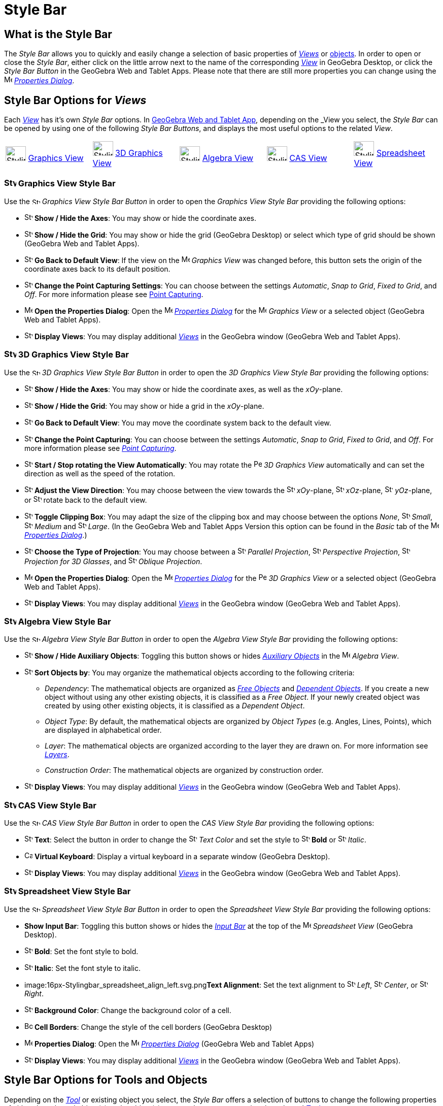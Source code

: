 = Style Bar

== [#What_is_the_Style_Bar]#What is the Style Bar#

The _Style Bar_ allows you to quickly and easily change a selection of basic properties of xref:/Views.adoc[_Views_] or
xref:/Objects.adoc[objects]. In order to open or close the _Style Bar_, either click on the little arrow next to the
name of the corresponding xref:/Views.adoc[_View_] in GeoGebra Desktop, or click the _Style Bar Button_ in the GeoGebra
Web and Tablet Apps. Please note that there are still more properties you can change using the
image:16px-Menu-options.svg.png[Menu-options.svg,width=16,height=16] xref:/Properties_Dialog.adoc[_Properties Dialog_].

== [#Style_Bar_Options_for_Views]#Style Bar Options for _Views_#

Each xref:/Views.adoc[_View_] has it’s own _Style Bar_ options. In
xref:/GeoGebra_5.0_Desktop_vs._Web_and_Tablet_App.adoc[GeoGebra Web and Tablet App], depending on the _View_ you select,
the _Style Bar_ can be opened by using one of the following _Style Bar Buttons_, and displays the most useful options to
the related _View_.

[cols=",,,,",]
|===
|image:40px-Stylingbar_icon_graphics.svg.png[Stylingbar icon graphics.svg,width=40,height=29]
xref:/Graphics_View.adoc[Graphics View] |image:40px-Stylingbar_icon_graphics3D.svg.png[Stylingbar icon
graphics3D.svg,width=40,height=29] xref:/3D_Graphics_View.adoc[3D Graphics View]
|image:40px-Stylingbar_icon_algebra.svg.png[Stylingbar icon algebra.svg,width=40,height=29]
xref:/Algebra_View.adoc[Algebra View] |image:40px-Stylingbar_icon_cas.svg.png[Stylingbar icon
cas.svg,width=40,height=29] xref:/CAS_View.adoc[CAS View] |image:40px-Stylingbar_icon_spreadsheet.svg.png[Stylingbar
icon spreadsheet.svg,width=40,height=29] xref:/Spreadsheet_View.adoc[Spreadsheet View]
|===

=== [#Graphics_View_Style_Bar]#image:24px-Stylingbar_icon_graphics.svg.png[Stylingbar icon graphics.svg,width=24,height=17] Graphics View Style Bar#

Use the image:16px-Stylingbar_icon_graphics.svg.png[Stylingbar icon graphics.svg,width=16,height=12] _Graphics View
Style Bar Button_ in order to open the _Graphics View Style Bar_ providing the following options:

* image:16px-Stylingbar_graphicsview_show_or_hide_the_axes.svg.png[Stylingbar graphicsview show or hide the
axes.svg,width=16,height=16] *Show / Hide the Axes*: You may show or hide the coordinate axes.
* image:16px-Stylingbar_graphicsview_show_or_hide_the_grid.svg.png[Stylingbar graphicsview show or hide the
grid.svg,width=16,height=16] *Show / Hide the Grid*: You may show or hide the grid (GeoGebra Desktop) or select which
type of grid should be shown (GeoGebra Web and Tablet Apps).
* image:16px-Stylingbar_graphicsview_standardview.svg.png[Stylingbar graphicsview standardview.svg,width=16,height=16]
*Go Back to Default View*: If the view on the image:16px-Menu_view_graphics.svg.png[Menu view
graphics.svg,width=16,height=16] _Graphics View_ was changed before, this button sets the origin of the coordinate axes
back to its default position.
* image:16px-Stylingbar_graphicsview_point_capturing.svg.png[Stylingbar graphicsview point
capturing.svg,width=16,height=16] *Change the Point Capturing Settings*: You can choose between the settings
_Automatic_, _Snap to Grid_, _Fixed to Grid_, and _Off_. For more information please see
xref:/Point_Capturing.adoc[Point Capturing].
* image:16px-Menu-options.svg.png[Menu-options.svg,width=16,height=16] *Open the Properties Dialog*: Open the
image:16px-Menu-options.svg.png[Menu-options.svg,width=16,height=16] _xref:/Properties_Dialog.adoc[Properties Dialog]_
for the image:16px-Menu_view_graphics.svg.png[Menu view graphics.svg,width=16,height=16] _Graphics View_ or a selected
object (GeoGebra Web and Tablet Apps).
* image:16px-Stylingbar_dots.svg.png[Stylingbar dots.svg,width=16,height=16] *Display Views*: You may display additional
xref:/Views.adoc[_Views_] in the GeoGebra window (GeoGebra Web and Tablet Apps).

=== [#3D_Graphics_View_Style_Bar]#image:24px-Stylingbar_icon_graphics3D.svg.png[Stylingbar icon graphics3D.svg,width=24,height=17] 3D Graphics View Style Bar#

Use the image:16px-Stylingbar_icon_graphics3D.svg.png[Stylingbar icon graphics3D.svg,width=16,height=12] _3D Graphics
View Style Bar Button_ in order to open the _3D Graphics View Style Bar_ providing the following options:

* image:16px-Stylingbar_graphics3D_axes_plane.svg.png[Stylingbar graphics3D axes plane.svg,width=16,height=16] *Show /
Hide the Axes*: You may show or hide the coordinate axes, as well as the _xOy_-plane.
* image:16px-Stylingbar_graphicsview_show_or_hide_the_grid.svg.png[Stylingbar graphicsview show or hide the
grid.svg,width=16,height=16] *Show / Hide the Grid*: You may show or hide a grid in the _xOy_-plane.
* image:16px-Stylingbar_graphicsview_standardview.svg.png[Stylingbar graphicsview standardview.svg,width=16,height=16]
*Go Back to Default View*: You may move the coordinate system back to the default view.
* image:16px-Stylingbar_graphicsview_point_capturing.svg.png[Stylingbar graphicsview point
capturing.svg,width=16,height=16] *Change the Point Capturing*: You can choose between the settings _Automatic_, _Snap
to Grid_, _Fixed to Grid_, and _Off_. For more information please see _xref:/Point_Capturing.adoc[Point Capturing]_.
* image:16px-Stylingbar_graphics3D_rotateview_play.svg.png[Stylingbar graphics3D rotateview play.svg,width=16,height=16]
*Start / Stop rotating the View Automatically*: You may rotate the
image:16px-Perspectives_algebra_3Dgraphics.svg.png[Perspectives algebra 3Dgraphics.svg,width=16,height=16] _3D Graphics
View_ automatically and can set the direction as well as the speed of the rotation.
* image:16px-Stylingbar_graphics3D_view_xy.svg.png[Stylingbar graphics3D view xy.svg,width=16,height=16] *Adjust the
View Direction*: You may choose between the view towards the image:16px-Stylingbar_graphics3D_view_xy.svg.png[Stylingbar
graphics3D view xy.svg,width=16,height=16] _xOy_-plane, image:16px-Stylingbar_graphics3D_view_xz.svg.png[Stylingbar
graphics3D view xz.svg,width=16,height=16] _xOz_-plane, image:16px-Stylingbar_graphics3D_view_yz.svg.png[Stylingbar
graphics3D view yz.svg,width=16,height=16] _yOz_-plane, or
image:16px-Stylingbar_graphics3D_standardview_rotate.svg.png[Stylingbar graphics3D standardview
rotate.svg,width=16,height=16] rotate back to the default view.
* image:16px-Stylingbar_graphics3D_clipping_medium.svg.png[Stylingbar graphics3D clipping medium.svg,width=16,height=16]
*Toggle Clipping Box*: You may adapt the size of the clipping box and may choose between the options _None_,
image:16px-Stylingbar_graphics3D_clipping_small.svg.png[Stylingbar graphics3D clipping small.svg,width=16,height=16]
_Small_, image:16px-Stylingbar_graphics3D_clipping_medium.svg.png[Stylingbar graphics3D clipping
medium.svg,width=16,height=16] _Medium_ and image:16px-Stylingbar_graphics3D_clipping_big.svg.png[Stylingbar graphics3D
clipping big.svg,width=16,height=16] _Large_. (In the GeoGebra Web and Tablet Apps Version this option can be found in
the _Basic_ tab of the image:16px-Menu-options.svg.png[Menu-options.svg,width=16,height=16]
_xref:/Properties_Dialog.adoc[Properties Dialog]_.)
* image:16px-Stylingbar_graphics3D_view_orthographic.svg.png[Stylingbar graphics3D view
orthographic.svg,width=16,height=16] *Choose the Type of Projection*: You may choose between a
image:16px-Stylingbar_graphics3D_view_orthographic.svg.png[Stylingbar graphics3D view
orthographic.svg,width=16,height=16] _Parallel Projection_,
image:16px-Stylingbar_graphics3D_view_perspective.svg.png[Stylingbar graphics3D view perspective.svg,width=16,height=16]
_Perspective Projection_, image:16px-Stylingbar_graphics3D_view_glases.svg.png[Stylingbar graphics3D view
glases.svg,width=16,height=16] _Projection for 3D Glasses_, and
image:16px-Stylingbar_graphics3D_view_oblique.svg.png[Stylingbar graphics3D view oblique.svg,width=16,height=16]
_Oblique Projection_.
* image:16px-Menu-options.svg.png[Menu-options.svg,width=16,height=16] *Open the Properties Dialog*: Open the
image:16px-Menu-options.svg.png[Menu-options.svg,width=16,height=16] _xref:/Properties_Dialog.adoc[Properties Dialog]_
for the image:16px-Perspectives_algebra_3Dgraphics.svg.png[Perspectives algebra 3Dgraphics.svg,width=16,height=16] _3D
Graphics View_ or a selected object (GeoGebra Web and Tablet Apps).
* image:16px-Stylingbar_dots.svg.png[Stylingbar dots.svg,width=16,height=16] *Display Views*: You may display additional
xref:/Views.adoc[_Views_] in the GeoGebra window (GeoGebra Web and Tablet Apps).

=== [#Algebra_View_Style_Bar]#image:24px-Stylingbar_icon_algebra.svg.png[Stylingbar icon algebra.svg,width=24,height=17] Algebra View Style Bar#

Use the image:16px-Stylingbar_icon_algebra.svg.png[Stylingbar icon algebra.svg,width=16,height=12] _Algebra View Style
Bar Button_ in order to open the _Algebra View Style Bar_ providing the following options:

* image:16px-Stylingbar_algebraview_auxiliary_objects.svg.png[Stylingbar algebraview auxiliary
objects.svg,width=16,height=16] *Show / Hide Auxiliary Objects*: Toggling this button shows or hides
xref:/Free_Dependent_and_Auxiliary_Objects.adoc[_Auxiliary Objects_] in the image:16px-Menu_view_algebra.svg.png[Menu
view algebra.svg,width=16,height=16] _Algebra View_.
* image:16px-Stylingbar_algebraview_sort_objects_by.svg.png[Stylingbar algebraview sort objects
by.svg,width=16,height=16] *Sort Objects by*: You may organize the mathematical objects according to the following
criteria:
** _Dependency_: The mathematical objects are organized as xref:/Free_Dependent_and_Auxiliary_Objects.adoc[_Free
Objects_] and xref:/Free_Dependent_and_Auxiliary_Objects.adoc[_Dependent Objects_]. If you create a new object without
using any other existing objects, it is classified as a _Free Object_. If your newly created object was created by using
other existing objects, it is classified as a _Dependent Object_.
** _Object Type_: By default, the mathematical objects are organized by _Object Types_ (e.g. Angles, Lines, Points),
which are displayed in alphabetical order.
** _Layer_: The mathematical objects are organized according to the layer they are drawn on. For more information see
_xref:/Layers.adoc[Layers]_.
** _Construction Order_: The mathematical objects are organized by construction order.
* image:16px-Stylingbar_dots.svg.png[Stylingbar dots.svg,width=16,height=16] *Display Views*: You may display additional
xref:/Views.adoc[_Views_] in the GeoGebra window (GeoGebra Web and Tablet Apps).

=== [#CAS_View_Style_Bar]#image:24px-Stylingbar_icon_cas.svg.png[Stylingbar icon cas.svg,width=24,height=17] CAS View Style Bar#

Use the image:16px-Stylingbar_icon_cas.svg.png[Stylingbar icon cas.svg,width=16,height=12] _CAS View Style Bar Button_
in order to open the _CAS View Style Bar_ providing the following options:

* image:16px-Stylingbar_text.svg.png[Stylingbar text.svg,width=16,height=16] *Text*: Select the button in order to
change the image:16px-Stylingbar_text_color.svg.png[Stylingbar text color.svg,width=16,height=16] _Text Color_ and set
the style to image:16px-Stylingbar_text_bold.svg.png[Stylingbar text bold.svg,width=16,height=16] *Bold* or
image:16px-Stylingbar_text_italic.svg.png[Stylingbar text italic.svg,width=16,height=16] _Italic_.
* image:16px-Cas-keyboard.png[Cas-keyboard.png,width=16,height=16] *Virtual Keyboard*: Display a virtual keyboard in a
separate window (GeoGebra Desktop).
* image:16px-Stylingbar_dots.svg.png[Stylingbar dots.svg,width=16,height=16] *Display Views*: You may display additional
xref:/Views.adoc[_Views_] in the GeoGebra window (GeoGebra Web and Tablet Apps).

=== [#Spreadsheet_View_Style_Bar]#image:24px-Stylingbar_icon_spreadsheet.svg.png[Stylingbar icon spreadsheet.svg,width=24,height=17] Spreadsheet View Style Bar#

Use the image:16px-Stylingbar_icon_spreadsheet.svg.png[Stylingbar icon spreadsheet.svg,width=16,height=12] _Spreadsheet
View Style Bar Button_ in order to open the _Spreadsheet View Style Bar_ providing the following options:

* *Show Input Bar*: Toggling this button shows or hides the _xref:/Input_Bar.adoc[Input Bar]_ at the top of the
image:16px-Menu_view_spreadsheet.svg.png[Menu view spreadsheet.svg,width=16,height=16] _Spreadsheet View_ (GeoGebra
Desktop).
* image:16px-Stylingbar_text_bold.svg.png[Stylingbar text bold.svg,width=16,height=16] *Bold*: Set the font style to
bold.
* image:16px-Stylingbar_text_italic.svg.png[Stylingbar text italic.svg,width=16,height=16] *Italic*: Set the font style
to italic.
* image:16px-Stylingbar_spreadsheet_align_left.svg.png[Stylingbar spreadsheet align left.svg,width=16,height=16]**Text
Alignment**: Set the text alignment to image:16px-Stylingbar_spreadsheet_align_left.svg.png[Stylingbar spreadsheet align
left.svg,width=16,height=16] _Left_, image:16px-Stylingbar_spreadsheet_align_center.svg.png[Stylingbar spreadsheet align
center.svg,width=16,height=16] _Center_, or image:16px-Stylingbar_spreadsheet_align_right.svg.png[Stylingbar spreadsheet
align right.svg,width=16,height=16] _Right_.
* image:16px-Stylingbar_color_white.svg.png[Stylingbar color white.svg,width=16,height=16] *Background Color*: Change
the background color of a cell.
* image:Border_frame.png[Border frame.png,width=16,height=16] *Cell Borders*: Change the style of the cell borders
(GeoGebra Desktop)
* image:16px-Menu-options.svg.png[Menu-options.svg,width=16,height=16] *Properties Dialog*: Open the
image:16px-Menu-options.svg.png[Menu-options.svg,width=16,height=16] _xref:/Properties_Dialog.adoc[Properties Dialog]_
(GeoGebra Web and Tablet Apps)
* image:16px-Stylingbar_dots.svg.png[Stylingbar dots.svg,width=16,height=16] *Display Views*: You may display additional
xref:/Views.adoc[_Views_] in the GeoGebra window (GeoGebra Web and Tablet Apps).

== [#Style_Bar_Options_for_Tools_and_Objects]#Style Bar Options for Tools and Objects#

Depending on the xref:/Tools.adoc[_Tool_] or existing object you select, the _Style Bar_ offers a selection of buttons
to change the following properties of either the selected object(s) or the object(s) you are about to create using the
selected xref:/Tools.adoc[_Tool_]:

* image:16px-Stylingbar_point.svg.png[Stylingbar point.svg,width=16,height=16] *Point Style*: You may choose between
different point styles (e.g. image:16px-Stylingbar_point.svg.png[Stylingbar point.svg,width=16,height=16] dot,
image:16px-Stylingbar_point_cross.svg.png[Stylingbar point cross.svg,width=16,height=16] cross,
image:16px-Stylingbar_point_down.svg.png[Stylingbar point down.svg,width=16,height=16] arrow,
image:16px-Stylingbar_point_diamond_empty.svg.png[Stylingbar point diamond empty.svg,width=16,height=16] diamond) and
set the point size.
* image:16px-Stylingbar_line_solid.svg.png[Stylingbar line solid.svg,width=16,height=16] *Line Style*: You may choose
between different line styles (e.g.image:16px-Stylingbar_line_dashed_long.svg.png[Stylingbar line dashed
long.svg,width=16,height=16] dashed, image:16px-Stylingbar_line_dotted.svg.png[Stylingbar line
dotted.svg,width=16,height=16] dotted) and set the line thickness.
* image:16px-Stylingbar_color_white.svg.png[Stylingbar color white.svg,width=16,height=16] *Color of Object*: You may
set a different color for the selected object.
* image:16px-Stylingbar_color_brown_transparent_20.svg.png[Stylingbar color brown transparent 20.svg,width=16,height=16]
*Color and Transparency of Object Filling*: You may choose the color and transparency of the filling for the selected
object.
* image:16px-Stylingbar_text.svg.png[Stylingbar text.svg,width=16,height=16] *Text Style*: You may set the
image:16px-Stylingbar_text_color.svg.png[Stylingbar text color.svg,width=16,height=16] _Text Color_,
image:16px-Stylingbar_color_white.svg.png[Stylingbar color white.svg,width=16,height=16] _Background Color_, Text Style
(image:16px-Stylingbar_text_bold.svg.png[Stylingbar text bold.svg,width=16,height=16] *bold*,
image:16px-Stylingbar_text_italic.svg.png[Stylingbar text italic.svg,width=16,height=16] _italic_), and
image:16px-Menu-options-font-size.svg.png[Menu-options-font-size.svg,width=16,height=16] Font Size for a text object.
* image:16px-Menu-options-labeling.svg.png[Menu-options-labeling.svg,width=16,height=16] *Labelling Settings*: You may
choose from the following xref:/Labels_and_Captions.adoc[Labelling settings]
** _Hidden_: No label is displayed.
** _Name_: Only the name of the object is displayed (e.g. _A_).
** _Name & Value_: Name and value of the object are shown (e.g. _A = (1, 1)_).
** _Value_: Only the value of the object is displayed (e.g. _(1, 1)_).
* image:16px-Stylingbar_caption.svg.png[Stylingbar caption.svg,width=16,height=16] *Caption*: You may display a
xref:/Labels_and_Captions.adoc[caption] that differs from the name or value of the object (e.g., if you want to give
several objects the same label) and can be specified in the
image:16px-Menu-options.svg.png[Menu-options.svg,width=16,height=16] _xref:/Properties_Dialog.adoc[Properties Dialog]_.
* image:Pin.png[Pin.png,width=16,height=16] *Absolute Position on Screen*: You may fix an object (e.g. a text box) in
the screen so that it is not affected by xref:/tools/Move_Graphics_View_Tool.adoc[moving the _(3D) Graphics View_] or
zooming (GeoGebra Desktop).
* image:16px-Menu-options.svg.png[Menu-options.svg,width=16,height=16] *Properties Dialog*: Open the
image:16px-Menu-options.svg.png[Menu-options.svg,width=16,height=16] _xref:/Properties_Dialog.adoc[Properties Dialog]_
(GeoGebra Web and Tablet Apps)
* image:16px-Stylingbar_dots.svg.png[Stylingbar dots.svg,width=16,height=16] *Display Views*: You may display additional
xref:/Views.adoc[_Views_] in the GeoGebra window (GeoGebra Web and Tablet Apps).
